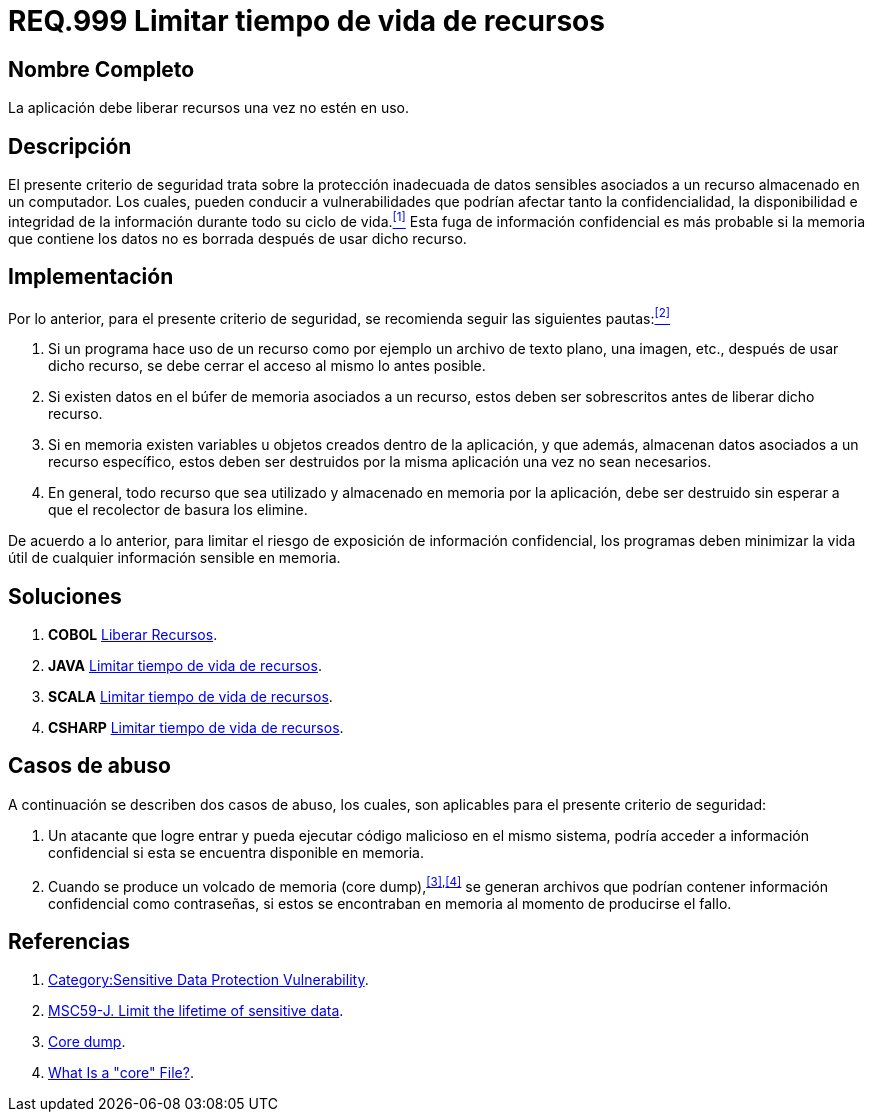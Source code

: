 :slug: rules/999/
:category: rules
:description: En el presente documento se detallan los requerimientos de seguridad relacionados al manejo adecuado de información sensible vinculada a un recurso utilizado dentro de un programa. La información confidencial no debe permanecer en memoria después de haber utilizado dicho recurso.
:keywords: memoria, búfer, tiempo de vida, datos sensibles, información sensible, atacante.
:rules: yes

= REQ.999 Limitar tiempo de vida de recursos

== Nombre Completo

La aplicación debe liberar recursos una vez no estén en uso.

== Descripción

El presente criterio de seguridad 
trata sobre la protección inadecuada de datos sensibles 
asociados a un recurso almacenado en un computador. 
Los cuales, pueden conducir a vulnerabilidades 
que podrían afectar tanto la confidencialidad, la disponibilidad 
e integridad de la información 
durante todo su ciclo de vida.<<r1,^[1]^>> 
Esta fuga de información confidencial 
es más probable si la memoria que contiene los datos 
no es borrada después de usar dicho recurso.

== Implementación

Por lo anterior, para el presente criterio de seguridad, 
se recomienda seguir las siguientes pautas:<<r2,^[2]^>>

. Si un programa hace uso de un recurso 
como por ejemplo un archivo de texto plano, una imagen, etc., 
después de usar dicho recurso, 
se debe cerrar el acceso al mismo lo antes posible.

. Si existen datos en el búfer de memoria asociados a un recurso, 
estos deben ser sobrescritos antes de liberar dicho recurso.

. Si en memoria existen variables 
u objetos creados dentro de la aplicación, 
y que además, almacenan datos asociados a un recurso específico, 
estos deben ser destruidos por la misma aplicación una vez no sean necesarios.

. En general, todo recurso que sea utilizado 
y almacenado en memoria por la aplicación, 
debe ser destruido sin esperar a que el recolector de basura los elimine.

De acuerdo a lo anterior, para limitar el riesgo 
de exposición de información confidencial, 
los programas deben minimizar la vida útil 
de cualquier información sensible en memoria.

== Soluciones

. *+COBOL+* link:../../defends/cobol/liberar-recursos/[Liberar Recursos].
. *+JAVA+* link:../../defends/java/limitar-vida-recurso/[Limitar tiempo de vida de recursos].
. *+SCALA+* link:../../defends/scala/limitar-vida-recurso/[Limitar tiempo de vida de recursos].
. *+CSHARP+* link:../../defends/csharp/limitar-vida-recurso/[Limitar tiempo de vida de recursos].

== Casos de abuso

A continuación se describen dos casos de abuso, 
los cuales, son aplicables para el presente criterio de seguridad:

. Un atacante que logre entrar 
y pueda ejecutar código malicioso en el mismo sistema, 
podría acceder a información confidencial 
si esta se encuentra disponible en memoria.

. Cuando se produce un volcado de memoria (+core dump+),^<<r3,[3]>>,<<r4,[4]>>^ 
se generan archivos que podrían contener información confidencial 
como contraseñas, si estos se encontraban en memoria 
al momento de producirse el fallo.

== Referencias

. [[r1]] link:https://www.owasp.org/index.php/Category:Sensitive_Data_Protection_Vulnerability[Category:Sensitive Data Protection Vulnerability].
. [[r2]] link:https://wiki.sei.cmu.edu/confluence/display/java/MSC59-J.+Limit+the+lifetime+of+sensitive+data[MSC59-J. Limit the lifetime of sensitive data].
. [[r3]] link:https://en.wikipedia.org/wiki/Core_dump[Core dump].
. [[r4]] link:http://www.unixguide.net/linux/faq/07.13.shtml[What Is a "core" File?].
